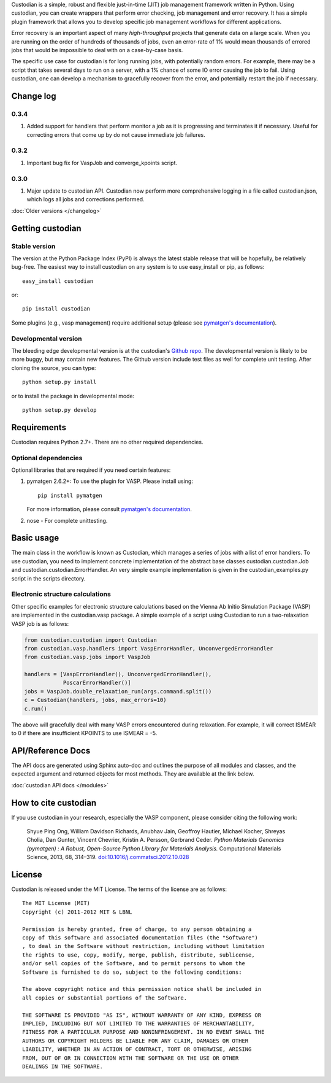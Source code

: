 Custodian is a simple, robust and flexible just-in-time (JIT) job management
framework written in Python. Using custodian, you can create wrappers that
perform error checking, job management and error recovery. It has a simple
plugin framework that allows you to develop specific job management workflows
for different applications.

Error recovery is an important aspect of many *high-throughput* projects that
generate data on a large scale. When you are running on the order of hundreds
of thousands of jobs, even an error-rate of 1% would mean thousands of errored
jobs that would be impossible to deal with on a case-by-case basis.

The specific use case for custodian is for long running jobs, with potentially
random errors. For example, there may be a script that takes several days to
run on a server, with a 1% chance of some IO error causing the job to fail.
Using custodian, one can develop a mechanism to gracefully recover from the
error, and potentially restart the job if necessary.

Change log
==========

0.3.4
-----
1. Added support for handlers that perform monitor a job as it is progressing
   and terminates it if necessary. Useful for correcting errors that come up
   by do not cause immediate job failures.

0.3.2
-----
1. Important bug fix for VaspJob and converge_kpoints script.

0.3.0
-----

1. Major update to custodian API. Custodian now perform more comprehensive
   logging in a file called custodian.json, which logs all jobs and
   corrections performed.

:doc:`Older versions </changelog>`

Getting custodian
=================

Stable version
--------------

The version at the Python Package Index (PyPI) is always the latest stable
release that will be hopefully, be relatively bug-free. The easiest way to
install custodian on any system is to use easy_install or pip, as follows::

    easy_install custodian

or::

    pip install custodian

Some plugins (e.g., vasp management) require additional setup (please see
`pymatgen's documentation <http://pythonhosted.org/pymatgen/>`_).

Developmental version
---------------------

The bleeding edge developmental version is at the custodian's `Github repo
<https://github.com/materialsproject/custodian>`_. The developmental
version is likely to be more buggy, but may contain new features. The
Github version include test files as well for complete unit testing. After
cloning the source, you can type::

    python setup.py install

or to install the package in developmental mode::

    python setup.py develop

Requirements
============

Custodian requires Python 2.7+. There are no other required dependencies.

Optional dependencies
---------------------

Optional libraries that are required if you need certain features:

1. pymatgen 2.6.2+: To use the plugin for VASP. Please install using::

    pip install pymatgen

   For more information, please consult `pymatgen's documentation`_.
2. nose - For complete unittesting.

Basic usage
===========

The main class in the workflow is known as Custodian, which manages a series
of jobs with a list of error handlers. To use custodian, you need to implement
concrete implementation of the abstract base classes custodian.custodian.Job
and custodian.custodian.ErrorHandler. An very simple example implementation is
given in the custodian_examples.py script in the scripts directory.

Electronic structure calculations
---------------------------------

Other specific examples for electronic structure calculations based on the
Vienna Ab Initio Simulation Package (VASP) are implemented in the
custodian.vasp package. A simple example of a script using Custodian to run a
two-relaxation VASP job is as follows:

.. code-block:: python

    from custodian.custodian import Custodian
    from custodian.vasp.handlers import VaspErrorHandler, UnconvergedErrorHandler
    from custodian.vasp.jobs import VaspJob

    handlers = [VaspErrorHandler(), UnconvergedErrorHandler(),
                PoscarErrorHandler()]
    jobs = VaspJob.double_relaxation_run(args.command.split())
    c = Custodian(handlers, jobs, max_errors=10)
    c.run()

The above will gracefully deal with many VASP errors encountered during
relaxation. For example, it will correct ISMEAR to 0 if there are
insufficient KPOINTS to use ISMEAR = -5.

API/Reference Docs
==================

The API docs are generated using Sphinx auto-doc and outlines the purpose of all
modules and classes, and the expected argument and returned objects for most
methods. They are available at the link below.

:doc:`custodian API docs </modules>`

How to cite custodian
=====================

If you use custodian in your research, especially the VASP component, please
consider citing the following work:

    Shyue Ping Ong, William Davidson Richards, Anubhav Jain, Geoffroy Hautier,
    Michael Kocher, Shreyas Cholia, Dan Gunter, Vincent Chevrier, Kristin A.
    Persson, Gerbrand Ceder. *Python Materials Genomics (pymatgen) : A Robust,
    Open-Source Python Library for Materials Analysis.* Computational
    Materials Science, 2013, 68, 314–319. `doi:10.1016/j.commatsci.2012.10.028
    <http://dx.doi.org/10.1016/j.commatsci.2012.10.028>`_

License
=======

Custodian is released under the MIT License. The terms of the license are as
follows::

    The MIT License (MIT)
    Copyright (c) 2011-2012 MIT & LBNL

    Permission is hereby granted, free of charge, to any person obtaining a
    copy of this software and associated documentation files (the "Software")
    , to deal in the Software without restriction, including without limitation
    the rights to use, copy, modify, merge, publish, distribute, sublicense,
    and/or sell copies of the Software, and to permit persons to whom the
    Software is furnished to do so, subject to the following conditions:

    The above copyright notice and this permission notice shall be included in
    all copies or substantial portions of the Software.

    THE SOFTWARE IS PROVIDED "AS IS", WITHOUT WARRANTY OF ANY KIND, EXPRESS OR
    IMPLIED, INCLUDING BUT NOT LIMITED TO THE WARRANTIES OF MERCHANTABILITY,
    FITNESS FOR A PARTICULAR PURPOSE AND NONINFRINGEMENT. IN NO EVENT SHALL THE
    AUTHORS OR COPYRIGHT HOLDERS BE LIABLE FOR ANY CLAIM, DAMAGES OR OTHER
    LIABILITY, WHETHER IN AN ACTION OF CONTRACT, TORT OR OTHERWISE, ARISING
    FROM, OUT OF OR IN CONNECTION WITH THE SOFTWARE OR THE USE OR OTHER
    DEALINGS IN THE SOFTWARE.